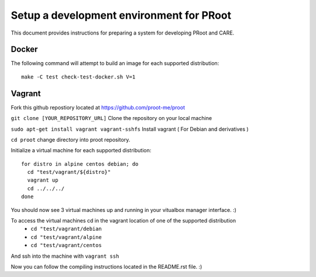 Setup a development environment for PRoot
=================================================

This document provides instructions for preparing
a system for developing PRoot and CARE.

Docker
------

The following command will attempt to build an image for
each supported distribution::

  make -C test check-test-docker.sh V=1

Vagrant
-------

Fork this github repostiory located at `<https://github.com/proot-me/proot>`_

``git clone [YOUR_REPOSITORY_URL]`` Clone the repository on your local machine

``sudo apt-get install vagrant vagrant-sshfs`` Install vagrant ( For Debian and derivatives )

.. _vagrant-sshfs: https://github.com/dustymabe/vagrant-sshfs

``cd proot`` change directory into proot repository. 
 
Initialize a virtual machine for each supported distribution::

  for distro in alpine centos debian; do
    cd "test/vagrant/${distro}"
    vagrant up
    cd ../../../
  done

You should now see 3 virtual machines up and running in your vitualbox manager interface. :) 


To access the virtual machines cd in the vagrant location of one of the supported distribution
 - ``cd "test/vagrant/debian``
 - ``cd "test/vagrant/alpine``
 - ``cd "test/vagrant/centos``


And ssh into the machine with ``vagrant ssh``

Now you can follow the compiling instructions located in the README.rst file. :) 
